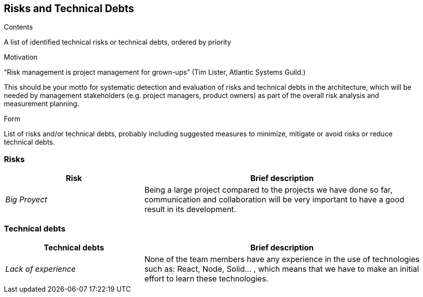 [[section-technical-risks]]
== Risks and Technical Debts


[role="arc42help"]
****
.Contents
A list of identified technical risks or technical debts, ordered by priority

.Motivation
“Risk management is project management for grown-ups” (Tim Lister, Atlantic Systems Guild.) 

This should be your motto for systematic detection and evaluation of risks and technical debts in the architecture, which will be needed by management stakeholders (e.g. project managers, product owners) as part of the overall risk analysis and measurement planning.

.Form
List of risks and/or technical debts, probably including suggested measures to minimize, mitigate or avoid risks or reduce technical debts.
****
=== Risks

[options="header",cols="1,2"]
|===
|Risk|Brief description
| _Big Proyect_ | Being a large project compared to the projects we have done so far, communication and collaboration will be very important to have a good result in its development.
|===


=== Technical debts


[options="header",cols="1,2"]
|===
|Technical debts|Brief description
| _Lack of experience_ | None of the team members have any experience in the use of technologies such as: React, Node, Solid... , which means that we have to make an initial effort to learn these technologies.
|===